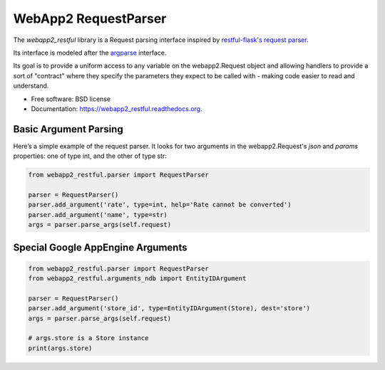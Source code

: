 ===============================
WebApp2 RequestParser
===============================

.. image:: https://travis-ci.org/ekampf/webapp2_restful.svg
        :target: https://travis-ci.org/ekampf/webapp2_restful

.. image:: https://coveralls.io/repos/ekampf/webapp2_restful/badge.svg?branch=master&service=github
  :target: https://coveralls.io/github/ekampf/webapp2_restful?branch=master

.. image:: https://img.shields.io/pypi/v/webapp2_restful.svg
        :target: https://pypi.python.org/pypi/webapp2_restful


The *webapp2_restful* library is a Request parsing interface inspired by `restful-flask's request parser  <http://flask-restful.readthedocs.org/en/latest/reqparse.html>`_.

Its interface is modeled after the `argparse <http://docs.python.org/dev/library/argparse.html>`_ interface.

Its goal is to provide a uniform access to any variable on the webapp2.Request object and allowing handlers to provide a sort of "contract" where they
specify the parameters they expect to be called with - making code easier to read and understand.

* Free software: BSD license
* Documentation: https://webapp2_restful.readthedocs.org.

Basic Argument Parsing
----------------------

Here’s a simple example of the request parser.
It looks for two arguments in the webapp2.Request's *json* and *params* properties: one of type int, and the other of type str:

.. code::

    from webapp2_restful.parser import RequestParser

    parser = RequestParser()
    parser.add_argument('rate', type=int, help='Rate cannot be converted')
    parser.add_argument('name', type=str)
    args = parser.parse_args(self.request)


Special Google AppEngine Arguments
----------------------------------

.. code::

    from webapp2_restful.parser import RequestParser
    from webapp2_restful.arguments_ndb import EntityIDArgument

    parser = RequestParser()
    parser.add_argument('store_id', type=EntityIDArgument(Store), dest='store')
    args = parser.parse_args(self.request)

    # args.store is a Store instance
    print(args.store)
